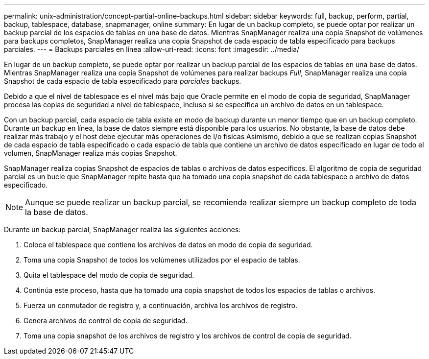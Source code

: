 ---
permalink: unix-administration/concept-partial-online-backups.html 
sidebar: sidebar 
keywords: full, backup, perform, partial, backup, tablespace, database, snapmanager, online 
summary: En lugar de un backup completo, se puede optar por realizar un backup parcial de los espacios de tablas en una base de datos. Mientras SnapManager realiza una copia Snapshot de volúmenes para backups completos, SnapManager realiza una copia Snapshot de cada espacio de tabla especificado para backups parciales. 
---
= Backups parciales en línea
:allow-uri-read: 
:icons: font
:imagesdir: ../media/


[role="lead"]
En lugar de un backup completo, se puede optar por realizar un backup parcial de los espacios de tablas en una base de datos. Mientras SnapManager realiza una copia Snapshot de volúmenes para realizar backups _Full_, SnapManager realiza una copia Snapshot de cada espacio de tabla especificado para _parciales_ backups.

Debido a que el nivel de tablespace es el nivel más bajo que Oracle permite en el modo de copia de seguridad, SnapManager procesa las copias de seguridad a nivel de tablespace, incluso si se especifica un archivo de datos en un tablespace.

Con un backup parcial, cada espacio de tabla existe en modo de backup durante un menor tiempo que en un backup completo. Durante un backup en línea, la base de datos siempre está disponible para los usuarios. No obstante, la base de datos debe realizar más trabajo y el host debe ejecutar más operaciones de I/o físicas Asimismo, debido a que se realizan copias Snapshot de cada espacio de tabla especificado o cada espacio de tabla que contiene un archivo de datos especificado en lugar de todo el volumen, SnapManager realiza más copias Snapshot.

SnapManager realiza copias Snapshot de espacios de tablas o archivos de datos específicos. El algoritmo de copia de seguridad parcial es un bucle que SnapManager repite hasta que ha tomado una copia snapshot de cada tablespace o archivo de datos especificado.


NOTE: Aunque se puede realizar un backup parcial, se recomienda realizar siempre un backup completo de toda la base de datos.

Durante un backup parcial, SnapManager realiza las siguientes acciones:

. Coloca el tablespace que contiene los archivos de datos en modo de copia de seguridad.
. Toma una copia Snapshot de todos los volúmenes utilizados por el espacio de tablas.
. Quita el tablespace del modo de copia de seguridad.
. Continúa este proceso, hasta que ha tomado una copia snapshot de todos los espacios de tablas o archivos.
. Fuerza un conmutador de registro y, a continuación, archiva los archivos de registro.
. Genera archivos de control de copia de seguridad.
. Toma una copia snapshot de los archivos de registro y los archivos de control de copia de seguridad.

